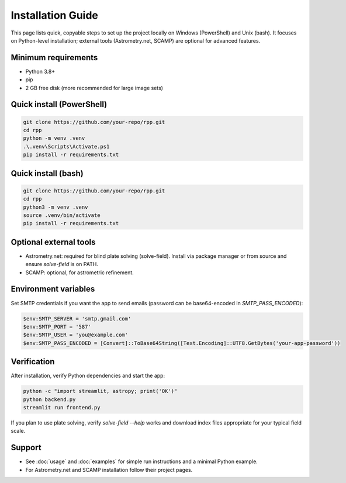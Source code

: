 Installation Guide
=================

This page lists quick, copyable steps to set up the project locally on
Windows (PowerShell) and Unix (bash). It focuses on Python-level
installation; external tools (Astrometry.net, SCAMP) are optional for
advanced features.

Minimum requirements
--------------------

- Python 3.8+
- pip
- 2 GB free disk (more recommended for large image sets)

Quick install (PowerShell)
-------------------------

.. code-block:: powershell

   git clone https://github.com/your-repo/rpp.git
   cd rpp
   python -m venv .venv
   .\.venv\Scripts\Activate.ps1
   pip install -r requirements.txt

Quick install (bash)
--------------------

.. code-block:: bash

   git clone https://github.com/your-repo/rpp.git
   cd rpp
   python3 -m venv .venv
   source .venv/bin/activate
   pip install -r requirements.txt

Optional external tools
-----------------------

- Astrometry.net: required for blind plate solving (solve-field). Install
  via package manager or from source and ensure `solve-field` is on PATH.
- SCAMP: optional, for astrometric refinement.

Environment variables
---------------------

Set SMTP credentials if you want the app to send emails (password can be
base64-encoded in `SMTP_PASS_ENCODED`):

.. code-block:: powershell

   $env:SMTP_SERVER = 'smtp.gmail.com'
   $env:SMTP_PORT = '587'
   $env:SMTP_USER = 'you@example.com'
   $env:SMTP_PASS_ENCODED = [Convert]::ToBase64String([Text.Encoding]::UTF8.GetBytes('your-app-password'))

Verification
------------

After installation, verify Python dependencies and start the app:

.. code-block:: powershell

   python -c "import streamlit, astropy; print('OK')"
   python backend.py
   streamlit run frontend.py

If you plan to use plate solving, verify `solve-field --help` works and
download index files appropriate for your typical field scale.

Support
-------

- See :doc:`usage` and :doc:`examples` for simple run instructions and a
  minimal Python example.
- For Astrometry.net and SCAMP installation follow their project pages.